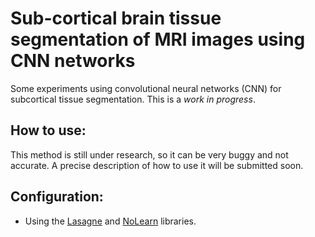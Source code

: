 * Sub-cortical brain tissue segmentation of MRI images using CNN networks

Some experiments using convolutional neural networks (CNN) for subcortical tissue segmentation. 
This is a /work in progress/. 

** How to use: 
This method is still under research, so it can be very buggy and not accurate. A precise description of how to use it will be submitted soon. 

** Configuration:
- Using the [[http://lasagne.readthedocs.io/en/latest/][Lasagne]] and [[https://github.com/dnouri/nolearn][NoLearn]] libraries. 

 
